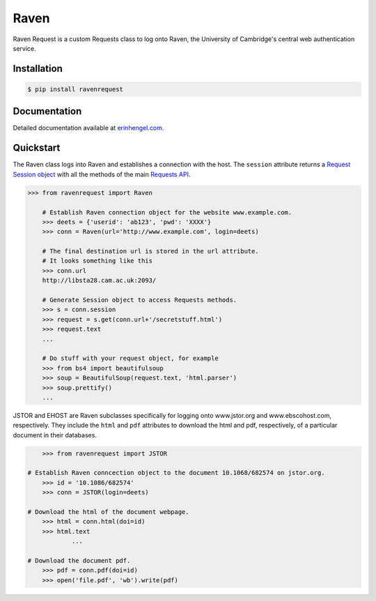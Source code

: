 Raven
=====

Raven Request is a custom Requests class to log onto Raven, the University of Cambridge's central
web authentication service.


Installation
------------
	
.. code-block:: bash

	$ pip install ravenrequest


Documentation
-------------

Detailed documentation available at `erinhengel.com <http://www.erinhengel.com/software/raven-request/>`_. 


Quickstart
----------

The Raven class logs into Raven and establishes a connection with the host. The ``session`` attribute returns a `Request Session object <http://requests.readthedocs.org/en/latest/user/advanced/#session-objects>`_ with all the methods of the main `Requests API <http://requests.readthedocs.org/en/latest/>`_.


.. code-block:: python

    >>> from ravenrequest import Raven
	
	# Establish Raven connection object for the website www.example.com.
	>>> deets = {'userid': 'ab123', 'pwd': 'XXXX'}
	>>> conn = Raven(url='http://www.example.com', login=deets)
	
	# The final destination url is stored in the url attribute.
	# It looks something like this
	>>> conn.url
	http://libsta28.cam.ac.uk:2093/
	
	# Generate Session object to access Requests methods.
	>>> s = conn.session
	>>> request = s.get(conn.url+'/secretstuff.html')
	>>> request.text
	...
	
	# Do stuff with your request object, for example
	>>> from bs4 import beautifulsoup
	>>> soup = BeautifulSoup(request.text, 'html.parser')
	>>> soup.prettify()
	...
	
    
JSTOR and EHOST are Raven subclasses specifically for logging onto www.jstor.org and
www.ebscohost.com, respectively. They include the ``html`` and ``pdf`` attributes to
download the html and pdf, respectively, of a particular document in their databases.

.. code-block:: python
    
	>>> from ravenrequest import JSTOR
	
    # Establish Raven conncection object to the document 10.1068/682574 on jstor.org.
	>>> id = '10.1086/682574'
	>>> conn = JSTOR(login=deets)
	
    # Download the html of the document webpage.
	>>> html = conn.html(doi=id)
	>>> html.text
		...
	
    # Download the document pdf.
	>>> pdf = conn.pdf(doi=id)
	>>> open('file.pdf', 'wb').write(pdf)


